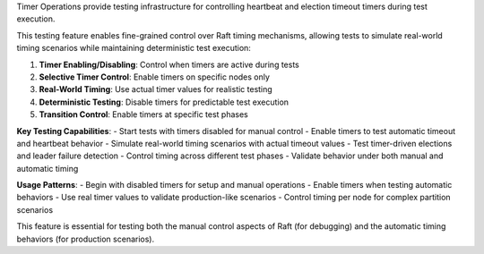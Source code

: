 Timer Operations provide testing infrastructure for controlling heartbeat and election timeout timers during test execution.

This testing feature enables fine-grained control over Raft timing mechanisms, allowing tests to simulate real-world timing scenarios while maintaining deterministic test execution:

1. **Timer Enabling/Disabling**: Control when timers are active during tests
2. **Selective Timer Control**: Enable timers on specific nodes only
3. **Real-World Timing**: Use actual timer values for realistic testing
4. **Deterministic Testing**: Disable timers for predictable test execution
5. **Transition Control**: Enable timers at specific test phases

**Key Testing Capabilities**:
- Start tests with timers disabled for manual control
- Enable timers to test automatic timeout and heartbeat behavior
- Simulate real-world timing scenarios with actual timeout values
- Test timer-driven elections and leader failure detection
- Control timing across different test phases
- Validate behavior under both manual and automatic timing

**Usage Patterns**:
- Begin with disabled timers for setup and manual operations
- Enable timers when testing automatic behaviors
- Use real timer values to validate production-like scenarios
- Control timing per node for complex partition scenarios

This feature is essential for testing both the manual control aspects of Raft (for debugging) and the automatic timing behaviors (for production scenarios).